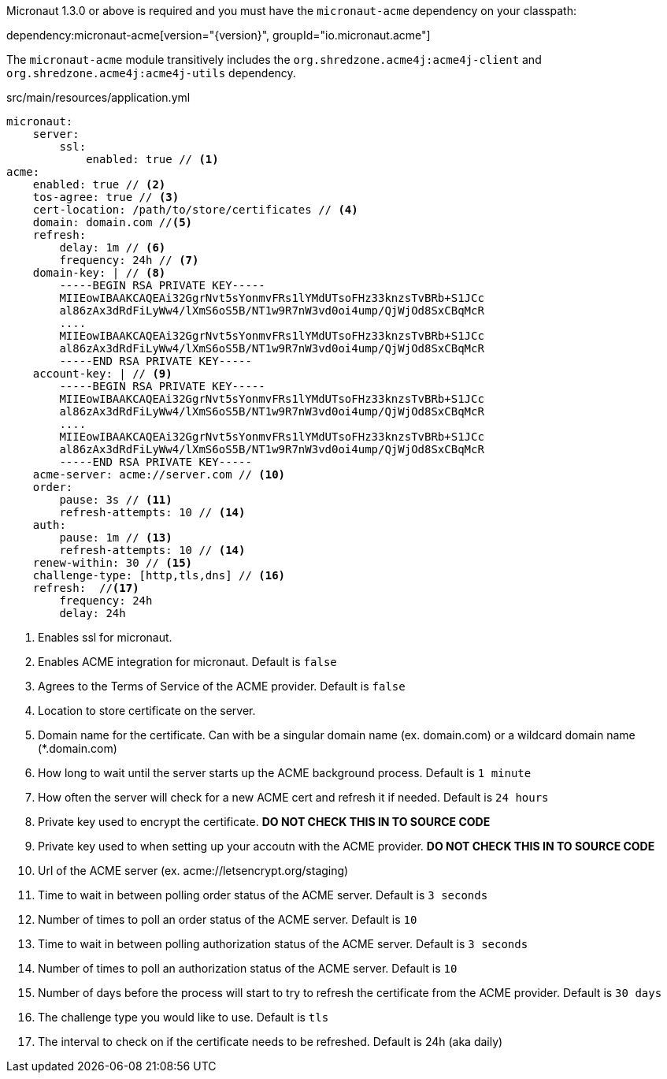 Micronaut 1.3.0 or above is required and you must have the `micronaut-acme` dependency on your classpath:

dependency:micronaut-acme[version="{version}", groupId="io.micronaut.acme"]

The `micronaut-acme` module transitively includes the `org.shredzone.acme4j:acme4j-client` and `org.shredzone.acme4j:acme4j-utils` dependency.

.src/main/resources/application.yml
[source,yaml]
----
micronaut:
    server:
        ssl:
            enabled: true // <1>
acme:
    enabled: true // <2>
    tos-agree: true // <3>
    cert-location: /path/to/store/certificates // <4>
    domain: domain.com //<5>
    refresh:
        delay: 1m // <6>
        frequency: 24h // <7>
    domain-key: | // <8>
        -----BEGIN RSA PRIVATE KEY-----
        MIIEowIBAAKCAQEAi32GgrNvt5sYonmvFRs1lYMdUTsoFHz33knzsTvBRb+S1JCc
        al86zAx3dRdFiLyWw4/lXmS6oS5B/NT1w9R7nW3vd0oi4ump/QjWjOd8SxCBqMcR
        ....
        MIIEowIBAAKCAQEAi32GgrNvt5sYonmvFRs1lYMdUTsoFHz33knzsTvBRb+S1JCc
        al86zAx3dRdFiLyWw4/lXmS6oS5B/NT1w9R7nW3vd0oi4ump/QjWjOd8SxCBqMcR
        -----END RSA PRIVATE KEY-----
    account-key: | // <9>
        -----BEGIN RSA PRIVATE KEY-----
        MIIEowIBAAKCAQEAi32GgrNvt5sYonmvFRs1lYMdUTsoFHz33knzsTvBRb+S1JCc
        al86zAx3dRdFiLyWw4/lXmS6oS5B/NT1w9R7nW3vd0oi4ump/QjWjOd8SxCBqMcR
        ....
        MIIEowIBAAKCAQEAi32GgrNvt5sYonmvFRs1lYMdUTsoFHz33knzsTvBRb+S1JCc
        al86zAx3dRdFiLyWw4/lXmS6oS5B/NT1w9R7nW3vd0oi4ump/QjWjOd8SxCBqMcR
        -----END RSA PRIVATE KEY-----
    acme-server: acme://server.com // <10>
    order:
        pause: 3s // <11>
        refresh-attempts: 10 // <14>
    auth:
        pause: 1m // <13>
        refresh-attempts: 10 // <14>
    renew-within: 30 // <15>
    challenge-type: [http,tls,dns] // <16>
    refresh:  //<17>
        frequency: 24h
        delay: 24h
----
<1> Enables ssl for micronaut.
<2> Enables ACME integration for micronaut. Default is `false`
<3> Agrees to the Terms of Service of the ACME provider. Default is `false`
<4> Location to store certificate on the server.
<5> Domain name for the certificate. Can with be a singular domain name (ex. domain.com) or a wildcard domain name (*.domain.com)
<6> How long to wait until the server starts up the ACME background process. Default is `1 minute`
<7> How often the server will check for a new ACME cert and refresh it if needed. Default is `24 hours`
<8> Private key used to encrypt the certificate. *DO NOT CHECK THIS IN TO SOURCE CODE*
<9> Private key used to when setting up your accoutn with the ACME provider. *DO NOT CHECK THIS IN TO SOURCE CODE*
<10> Url of the ACME server (ex. acme://letsencrypt.org/staging)
<11> Time to wait in between polling order status of the ACME server. Default is `3 seconds`
<12> Number of times to poll an order status of the ACME server. Default is `10`
<13> Time to wait in between polling authorization status of the ACME server. Default is `3 seconds`
<14> Number of times to poll an authorization status of the ACME server. Default is `10`
<15> Number of days before the process will start to try to refresh the certificate from the ACME provider. Default is `30 days`
<16> The challenge type you would like to use. Default is `tls`
<17> The interval to check on if the certificate needs to be refreshed. Default is 24h (aka daily)